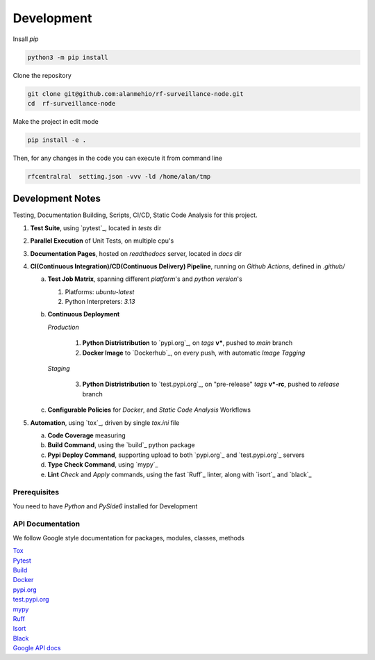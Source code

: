 Development
===========

| Insall `pip`

.. code-block:: shell

    python3 -m pip install


| Clone the repository

.. code-block:: shell

    git clone git@github.com:alanmehio/rf-surveillance-node.git
    cd  rf-surveillance-node

| Make the project in edit mode

.. code-block:: shell

    pip install -e .

Then, for any changes in the code you can execute it from command line

.. code-block:: shell

   rfcentralral  setting.json -vvv -ld /home/alan/tmp



Development Notes
~~~~~~~~~~~~~~~~~
Testing, Documentation Building, Scripts, CI/CD, Static Code Analysis for this project.

1. **Test Suite**, using `pytest`_, located in `tests` dir
2. **Parallel Execution** of Unit Tests, on multiple cpu's
3. **Documentation Pages**, hosted on `readthedocs` server, located in `docs` dir
4. **CI(Continuous Integration)/CD(Continuous Delivery) Pipeline**, running on `Github Actions`, defined in `.github/`

   a. **Test Job Matrix**, spanning different `platform`'s and `python version`'s

      1. Platforms: `ubuntu-latest`
      2. Python Interpreters:  `3.13`
   b. **Continuous Deployment**

      `Production`

         1. **Python Distristribution** to `pypi.org`_, on `tags` **v***, pushed to `main` branch
         2. **Docker Image** to `Dockerhub`_, on every push, with automatic `Image Tagging`

      `Staging`

         3. **Python Distristribution** to `test.pypi.org`_, on "pre-release" `tags` **v*-rc**, pushed to `release` branch

   c. **Configurable Policies** for `Docker`, and `Static Code Analysis` Workflows
5. **Automation**, using `tox`_, driven by single `tox.ini` file

   a. **Code Coverage** measuring
   b. **Build Command**, using the `build`_ python package
   c. **Pypi Deploy Command**, supporting upload to both `pypi.org`_ and `test.pypi.org`_ servers
   d. **Type Check Command**, using `mypy`_
   e. **Lint** *Check* and `Apply` commands, using the fast `Ruff`_ linter, along with `isort`_ and `black`_


Prerequisites
-------------

You need to have `Python` and  `PySide6`  installed for Development

API Documentation
-----------------
We follow Google style documentation for packages, modules, classes, methods

.. LINKS

| `Tox <https://tox.wiki/en/latest/>`__

| `Pytest <https://docs.pytest.org/en/7.1.x/>`__

| `Build <https://github.com/pypa/build>`__

| `Docker <https://hub.docker.com/>`__

| `pypi.org <https://pypi.org/>`__

| `test.pypi.org <https://test.pypi.org/>`__

| `mypy <https://mypy.readthedocs.io/en/stable/>`__

| `Ruff <https://docs.astral.sh/ruff/>`__

| `Isort <https://pycqa.github.io/isort/>`__

| `Black <https://black.readthedocs.io/en/stable/>`__

| `Google API docs <https://www.sphinx-doc.org/en/master/usage/extensions/example_google.html>`__

